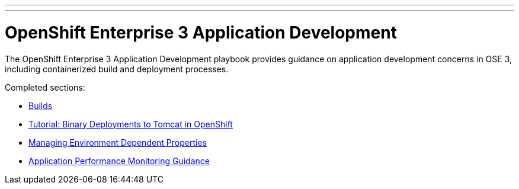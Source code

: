 ---
---
= OpenShift Enterprise 3 Application Development

The OpenShift Enterprise 3 Application Development playbook provides guidance on application development concerns in OSE 3, including containerized build and deployment processes.

Completed sections:

* link:builds{outfilesuffix}[Builds]
* link:binary_deployment_howto{outfilesuffix}[Tutorial: Binary Deployments to Tomcat in OpenShift]
* link:properties-management{outfilesuffix}[Managing Environment Dependent Properties]
* link:APM_guidance{outfilesuffix}[Application Performance Monitoring Guidance]
